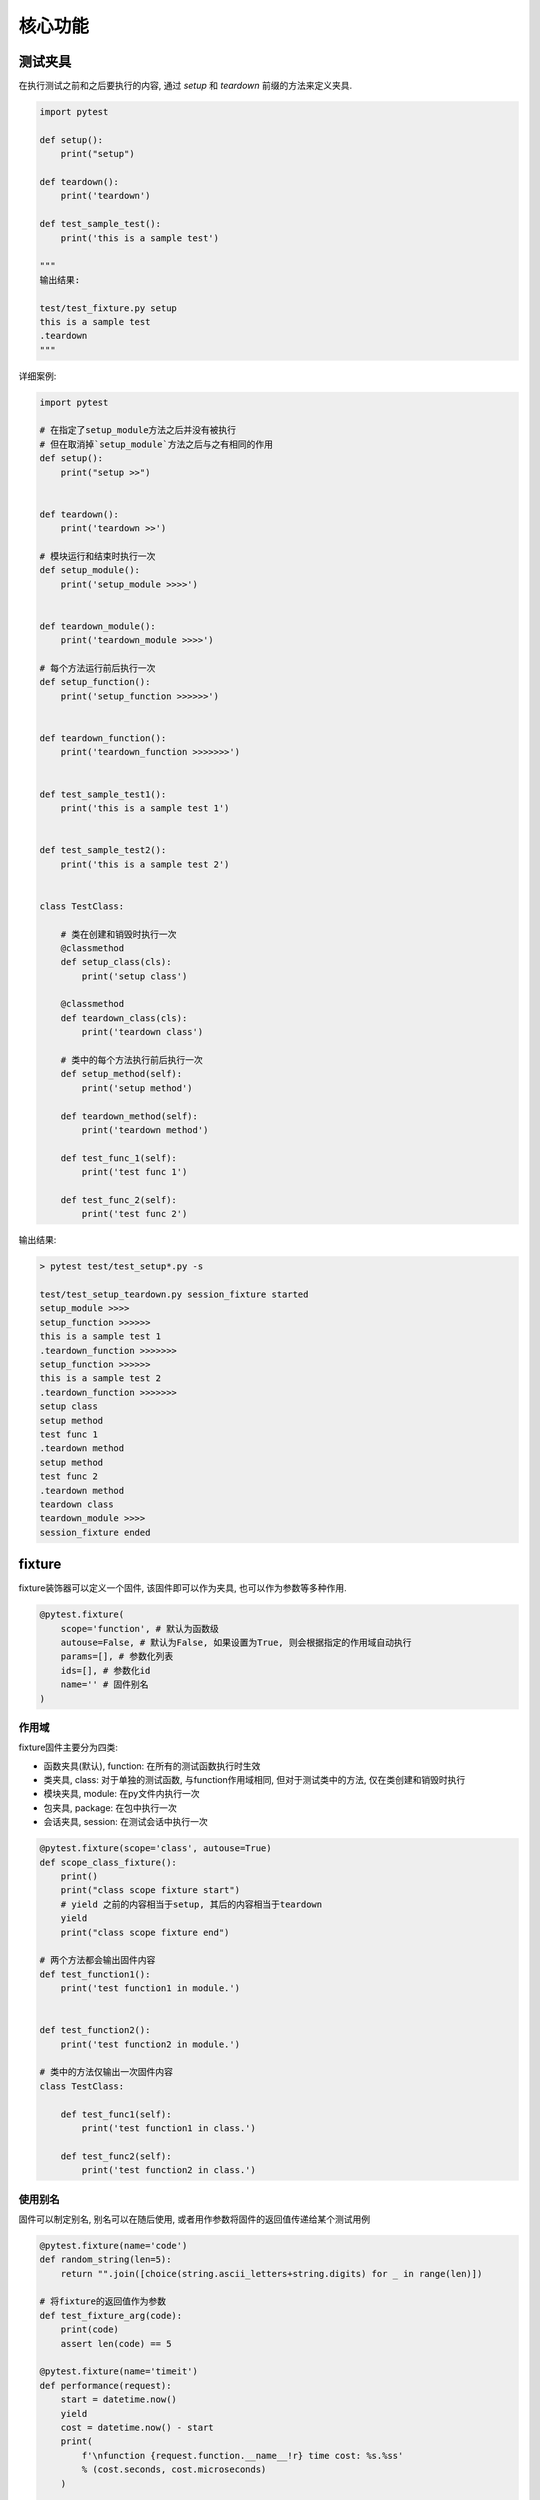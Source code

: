 核心功能
================================================

测试夹具
------------------------------------------------

在执行测试之前和之后要执行的内容, 通过 `setup` 和 `teardown` 前缀的方法来定义夹具. 

.. code-block:: python

    import pytest

    def setup():
        print("setup")

    def teardown():
        print('teardown')

    def test_sample_test():
        print('this is a sample test')

    """
    输出结果:

    test/test_fixture.py setup
    this is a sample test
    .teardown
    """

详细案例:

.. code-block:: python

    import pytest

    # 在指定了setup_module方法之后并没有被执行
    # 但在取消掉`setup_module`方法之后与之有相同的作用
    def setup():
        print("setup >>")


    def teardown():
        print('teardown >>')

    # 模块运行和结束时执行一次
    def setup_module():
        print('setup_module >>>>')


    def teardown_module():
        print('teardown_module >>>>')

    # 每个方法运行前后执行一次
    def setup_function():
        print('setup_function >>>>>>')


    def teardown_function():
        print('teardown_function >>>>>>>')


    def test_sample_test1():
        print('this is a sample test 1')


    def test_sample_test2():
        print('this is a sample test 2')


    class TestClass:
        
        # 类在创建和销毁时执行一次
        @classmethod
        def setup_class(cls):
            print('setup class')

        @classmethod
        def teardown_class(cls):
            print('teardown class')
            
        # 类中的每个方法执行前后执行一次
        def setup_method(self):
            print('setup method')

        def teardown_method(self):
            print('teardown method')

        def test_func_1(self):
            print('test func 1')

        def test_func_2(self):
            print('test func 2')

输出结果:

.. code-block:: bash

    > pytest test/test_setup*.py -s

    test/test_setup_teardown.py session_fixture started
    setup_module >>>>
    setup_function >>>>>>
    this is a sample test 1
    .teardown_function >>>>>>>
    setup_function >>>>>>
    this is a sample test 2
    .teardown_function >>>>>>>
    setup class
    setup method
    test func 1
    .teardown method
    setup method
    test func 2
    .teardown method
    teardown class
    teardown_module >>>>
    session_fixture ended

fixture
------------------------------------------------

fixture装饰器可以定义一个固件, 该固件即可以作为夹具, 也可以作为参数等多种作用.

.. code-block:: python

    @pytest.fixture(
        scope='function', # 默认为函数级
        autouse=False, # 默认为False, 如果设置为True, 则会根据指定的作用域自动执行
        params=[], # 参数化列表
        ids=[], # 参数化id
        name='' # 固件别名
    )

作用域
~~~~~~~~~~~~~~~~~~~~~~~~~~~~~~~~~~~~~~~~~~~~~~~~

fixture固件主要分为四类:

* 函数夹具(默认), function: 在所有的测试函数执行时生效
* 类夹具, class: 对于单独的测试函数, 与function作用域相同, 但对于测试类中的方法, 仅在类创建和销毁时执行
* 模块夹具, module: 在py文件内执行一次
* 包夹具, package: 在包中执行一次
* 会话夹具, session: 在测试会话中执行一次

.. code-block:: python

    @pytest.fixture(scope='class', autouse=True)
    def scope_class_fixture():
        print()
        print("class scope fixture start")
        # yield 之前的内容相当于setup, 其后的内容相当于teardown
        yield
        print("class scope fixture end")

    # 两个方法都会输出固件内容
    def test_function1():
        print('test function1 in module.')


    def test_function2():
        print('test function2 in module.')

    # 类中的方法仅输出一次固件内容    
    class TestClass:

        def test_func1(self):
            print('test function1 in class.')

        def test_func2(self):
            print('test function2 in class.')

使用别名
~~~~~~~~~~~~~~~~~~~~~~~~~~~~~~~~~~~~~~~~~~~~~~~~

固件可以制定别名, 别名可以在随后使用, 或者用作参数将固件的返回值传递给某个测试用例

.. code-block:: python

    @pytest.fixture(name='code')
    def random_string(len=5):
        return "".join([choice(string.ascii_letters+string.digits) for _ in range(len)])

    # 将fixture的返回值作为参数
    def test_fixture_arg(code):
        print(code)
        assert len(code) == 5

    @pytest.fixture(name='timeit')
    def performance(request):
        start = datetime.now()
        yield
        cost = datetime.now() - start
        print(
            f'\nfunction {request.function.__name__!r} time cost: %s.%ss'
            % (cost.seconds, cost.microseconds)
        )


    @pytest.mark.usefixtures('timeit')
    def test_performance():
        time.sleep(0.1)
    
    # function 'test_performance' time cost: 0.105647s  

fixture嵌套
~~~~~~~~~~~~~~~~~~~~~~~~~~~~~~~~~~~~~~~~~~~~~~~~

fixture可以调用其他的fixture, 以此来将复杂的功能进行拆分.

.. code-block:: python

    @pytest.fixture
    def agent():
        return "fake_agent"

    @pytest.fixture
    def token():
        return "fake_token"
    
    @pytest.fixture
    def header(token, agent):
        return {
            'token': token,
            'user-agent': agent
        }

    def test_fake_headers(header):
        print(header)
        assert 1 == 1

fixture实现参数化
~~~~~~~~~~~~~~~~~~~~~~~~~~~~~~~~~~~~~~~~~~~~~~~~

通过fixture同样可以实现测试用例的参数化.

.. code-block:: python

    @pytest.fixture(params=['aa', 'bb', 'cc'], name='user')
    def users(request):
        # request是pytest的内置参数, 本质也是一个fixture, 所以名称固定
        return request.param


    def test_users(user):
        print(user)

常用的内置fixture
------------------------------------------------

capfd
    用于拦截命令行的输出

    .. code-block:: python
    
        def test_system_echo(capfd):
            os.system('echo "hello"')
            captured = capfd.readouterr()
            assert captured.out == "hello\n"



caplog
    拦截日志信息, 返回一个LogCaptureFixture对象, 通过内置的属性获取具体信息

        caplog.messages        list of format-interpolated log messages
        caplog.text            string containing formatted log output
        caplog.records         list of logging.LogRecord instances
        caplog.record_tuples   list of (logger_name, level, message) tuples
        caplog.clear()         clear captured records and formatted log output string


capsys
    与 `capfd` 功能类似, 同样用于拦截命令行输出

    .. code-block:: python
    
        def test_output(capsys):
            print("hello")
            captured = capsys.readouterr()
            assert captured.out == "hello\n"

request
    特殊的内置方法, 保存了调用测试用例的请求信息.



内置方法
------------------------------------------------

pytest.importorskip
    导入指定的模块, 如果导入失败则跳过当前测试模块

    .. code-block:: python
    
        docutils = pytest.importorskip("docutils")

pytest.raises
    期望抛出指定的异常, 如果抛出则运行通过, 否则失败

    .. code-block:: python
    
        def test_raises_exception():
            with pytest.raises(ValueError) as exc_info:
                raise ValueError("message")

            assert exc_info.type is ValueError
            assert exc_info.value.args[0] == 'message'

